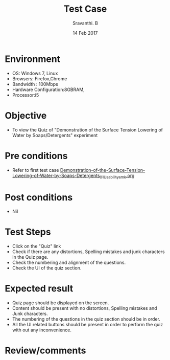 #+Title: Test Case
#+Date:14 Feb 2017
#+Author: Sravanthi. B

* Environment

  +  OS: Windows 7, Linux
  +  Browsers: Firefox,Chrome
  +  Bandwidth : 100Mbps
  +  Hardware Configuration:8GBRAM,
  +  Processor:i5

* Objective

  +  To view the Quiz of "Demonstration of the Surface Tension Lowering of Water by Soaps/Detergents" experiment

* Pre conditions

  +  Refer to first test case [[https://github.com/Virtual-Labs/colloid-and-surface-chemistry-iiith/blob/master/test-cases/sample-integration-test-cases/Demonstration-of-the-Surface-Tension-Lowering-of-Water-by-Soaps-Detergents/Demonstration-of-the-Surface-Tension-Lowering-of-Water-by-Soaps-Detergents_01_Usability_smk.org][Demonstration-of-the-Surface-Tension-Lowering-of-Water-by-Soaps-Detergents_01_Usability_smk.org]]

* Post conditions

  +  Nil

* Test Steps

  +  Click on the "Quiz" link
  +  Check if there are any distortions, Spelling mistakes and junk
     characters in the Quiz page.
  +  Check the numbering and alignment of the questions.
  +  Check the UI of the quiz section.    
  
* Expected result

  +  Quiz page should be displayed on the screen.
  +  Content should be present with no distortions, Spelling mistakes
     and Junk characters.
  +  The numbering of the questions in the quiz section should be in
     order.
  +  All the UI related buttons should be present in order to perform
     the quiz with out any inconvenience. 

* Review/comments
